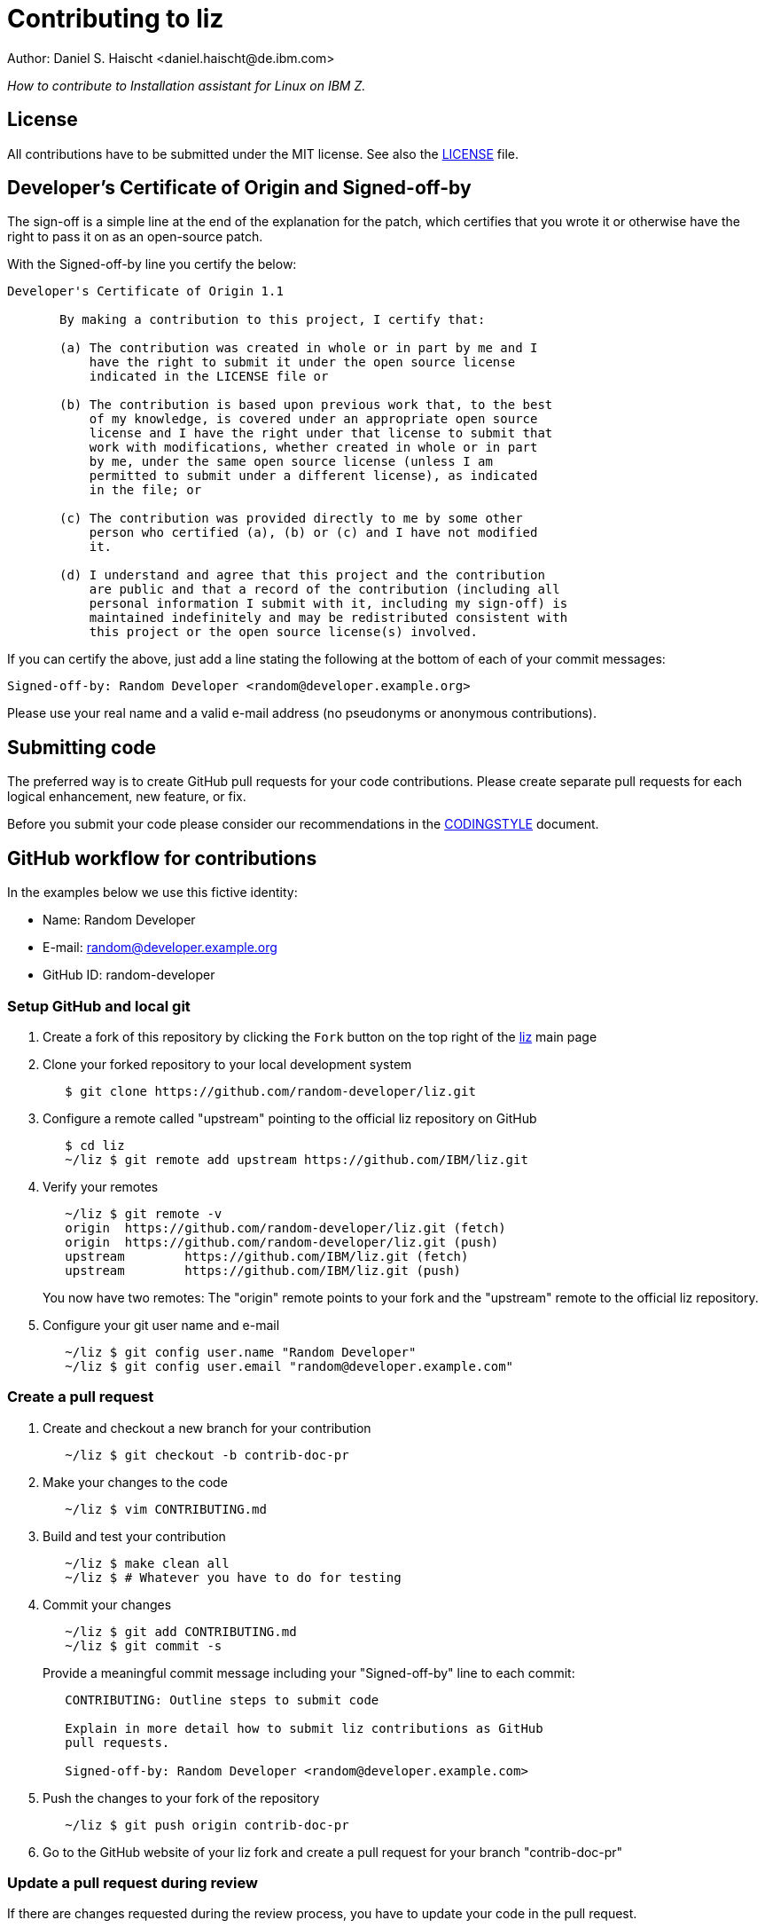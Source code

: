 = Contributing to liz
Author: Daniel S. Haischt <daniel.haischt@de.ibm.com>
:toc: macro
:source-highlighter: pygments

_How to contribute to Installation assistant for Linux on IBM Z._

== License

All contributions have to be submitted under the MIT license. See also
the link:LICENSE[LICENSE] file.

== Developer's Certificate of Origin and Signed-off-by

The sign-off is a simple line at the end of the explanation for the patch,
which certifies that you wrote it or otherwise have the right to pass it on as
an open-source patch.

With the Signed-off-by line you certify the below:

....
Developer's Certificate of Origin 1.1

       By making a contribution to this project, I certify that:

       (a) The contribution was created in whole or in part by me and I
           have the right to submit it under the open source license
           indicated in the LICENSE file or

       (b) The contribution is based upon previous work that, to the best
           of my knowledge, is covered under an appropriate open source
           license and I have the right under that license to submit that
           work with modifications, whether created in whole or in part
           by me, under the same open source license (unless I am
           permitted to submit under a different license), as indicated
           in the file; or

       (c) The contribution was provided directly to me by some other
           person who certified (a), (b) or (c) and I have not modified
           it.

       (d) I understand and agree that this project and the contribution
           are public and that a record of the contribution (including all
           personal information I submit with it, including my sign-off) is
           maintained indefinitely and may be redistributed consistent with
           this project or the open source license(s) involved.
....

If you can certify the above, just add a line stating the following at the
bottom of each of your commit messages:

....
Signed-off-by: Random Developer <random@developer.example.org>
....

Please use your real name and a valid e-mail address (no pseudonyms or anonymous
contributions).

== Submitting code

The preferred way is to create GitHub pull requests for your code contributions.
Please create separate pull requests for each logical enhancement, new feature,
or fix.

Before you submit your code please consider our recommendations in the
link:CODINGSTYLE.adoc[CODINGSTYLE] document.

== GitHub workflow for contributions

In the examples below we use this fictive identity:

 - Name: Random Developer
 - E-mail: random@developer.example.org
 - GitHub ID: random-developer

=== Setup GitHub and local git

1. Create a fork of this repository by clicking the `Fork` button on the top
   right of the https://github.com/IBM/liz[liz]
   main page
+
2. Clone your forked repository to your local development system
+
....
   $ git clone https://github.com/random-developer/liz.git
....
+
3. Configure a remote called "upstream" pointing to the official
   liz repository on GitHub
+
....
   $ cd liz
   ~/liz $ git remote add upstream https://github.com/IBM/liz.git
....
+
4. Verify your remotes
+
....
   ~/liz $ git remote -v
   origin  https://github.com/random-developer/liz.git (fetch)
   origin  https://github.com/random-developer/liz.git (push)
   upstream        https://github.com/IBM/liz.git (fetch)
   upstream        https://github.com/IBM/liz.git (push)
....
+
You now have two remotes: The "origin" remote points to your fork
and the "upstream" remote to the official liz repository.
+
5. Configure your git user name and e-mail
+
....
   ~/liz $ git config user.name "Random Developer"
   ~/liz $ git config user.email "random@developer.example.com"
....

=== Create a pull request

1. Create and checkout a new branch for your contribution
+
....
   ~/liz $ git checkout -b contrib-doc-pr
....
+
2. Make your changes to the code
+
....
   ~/liz $ vim CONTRIBUTING.md
....
+
3. Build and test your contribution
+
....
   ~/liz $ make clean all
   ~/liz $ # Whatever you have to do for testing
....
+
4. Commit your changes
+
....
   ~/liz $ git add CONTRIBUTING.md
   ~/liz $ git commit -s
....
+
Provide a meaningful commit message including your "Signed-off-by" line to
each commit:
+
....
   CONTRIBUTING: Outline steps to submit code

   Explain in more detail how to submit liz contributions as GitHub
   pull requests.

   Signed-off-by: Random Developer <random@developer.example.com>
....
+
5. Push the changes to your fork of the repository
+
....
   ~/liz $ git push origin contrib-doc-pr
....
+
6. Go to the GitHub website of your liz fork and create a pull request
   for your branch "contrib-doc-pr"

=== Update a pull request during review

If there are changes requested during the review process, you have to update
your code in the pull request.

To retain the existing review comments, add commits on top of your pull request
branch. Depending on the size and number of changes, a rebase of the pull
request might be required. This will be communicated during the review.

1. Update your code with new commits
+
....
   ~/liz $ vi CONTRIBUTING.md
   ~/liz $ git add CONTRIBUTING.md
   ~/liz $ git commit -s -m "CONTRIBUTING: Add update PR info"
....
+
2. Update your pull request by pushing changes
+
....
   ~/liz $ git push origin contrib-doc-pr
....

=== Finalize a pull request

After the review process is finished or if you are explicitly asked for it,
you have to create a clean commit series.

1. Save branch to "contrib-doc-pr.v1"
+
....
   $ cd liz
   ~/liz $ git branch contrib-doc-pr.v1
....
+
2. Use interactive git rebase to merge commits, adjust commit messages,
   and rebase onto your local master branch
+
....
   ~/liz $ git rebase -i master
....
+
An editor is started and shows the following:
+
....
   pick 2c73b9fc CONTRIBUTING: Outline steps to submit code
   pick fcfb0412 CONTRIBUTING: Add update PR info
....
+
To merge the update into the original commit, replace "pick fcfb0412"
with "squash fcfb0412".
+
....
   pick 2c73b9fc CONTRIBUTING: Outline steps to submit code
   squash fcfb0412 CONTRIBUTING: Add update PR info
....
+
Save the document and exit the editor to finish the merge. Another editor
window is presented to modify the commit message.
+
You now could change the commit message as follows:
+
....
   CONTRIBUTING: Outline steps to submit code

   Explain in more detail how to submit liz contributions as GitHub
   pull requests and how to update already submitted pull requests.

   Signed-off-by: Random Developer <random@developer.example.com>
....
+
With interactive rebasing you can also change the order of commits and
modify commit messages with "reword".
+
3. Use `git push` with the force option to replace the existing pull request
   with your locally modified commits
+
....
   ~/liz $ git push --force origin contrib-doc-pr
....

=== Rebase a pull request

If changes are made to the master branch in the official liz
repository you may be asked to rebase your branch with your contribution
onto it. This can be required to prevent any merge conflicts that might
arise when integrating your contribution.

1. Fetch all upstream changes from the official liz repository,
   rebase your local master branch and update the master branch
   on your fork
+
....
   ~/liz $ git fetch upstream
   ~/liz $ git checkout master
   ~/liz $ git rebase upstream/master
   ~/liz $ git push origin master
....
+
2. Rebase your branch with your contribution onto the master branch of
   the official liz repository
+
....
   ~/liz $ git checkout contrib-doc-pr
   ~/liz $ git rebase master
....
+
3. Use `git push` with the force option to replace the existing pull
   request with your locally modified commits
+
....
   ~/liz $ git push --force origin contrib-doc-pr
....
